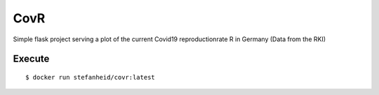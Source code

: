 ====
CovR
====

|docker-build| |docker-size|

.. |docker-build| image:: https://img.shields.io/docker/cloud/build/stefanheid/covr
   :target: https://hub.docker.com/r/stefanheid/covr/builds    

.. |docker-size| image:: https://img.shields.io/docker/image-size/stefanheid/covr/latest
   :target: https://hub.docker.com/r/stefanheid/covr/


Simple flask project serving a plot of the current Covid19 reproductionrate R in Germany (Data from the RKI)

Execute
-------

::

$ docker run stefanheid/covr:latest
